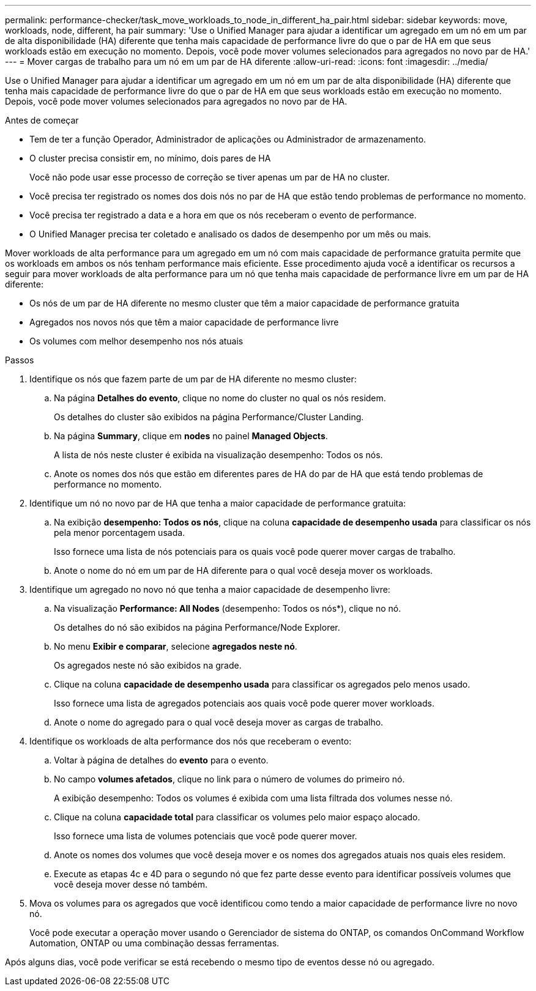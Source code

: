 ---
permalink: performance-checker/task_move_workloads_to_node_in_different_ha_pair.html 
sidebar: sidebar 
keywords: move, workloads, node, different, ha pair 
summary: 'Use o Unified Manager para ajudar a identificar um agregado em um nó em um par de alta disponibilidade (HA) diferente que tenha mais capacidade de performance livre do que o par de HA em que seus workloads estão em execução no momento. Depois, você pode mover volumes selecionados para agregados no novo par de HA.' 
---
= Mover cargas de trabalho para um nó em um par de HA diferente
:allow-uri-read: 
:icons: font
:imagesdir: ../media/


[role="lead"]
Use o Unified Manager para ajudar a identificar um agregado em um nó em um par de alta disponibilidade (HA) diferente que tenha mais capacidade de performance livre do que o par de HA em que seus workloads estão em execução no momento. Depois, você pode mover volumes selecionados para agregados no novo par de HA.

.Antes de começar
* Tem de ter a função Operador, Administrador de aplicações ou Administrador de armazenamento.
* O cluster precisa consistir em, no mínimo, dois pares de HA
+
Você não pode usar esse processo de correção se tiver apenas um par de HA no cluster.

* Você precisa ter registrado os nomes dos dois nós no par de HA que estão tendo problemas de performance no momento.
* Você precisa ter registrado a data e a hora em que os nós receberam o evento de performance.
* O Unified Manager precisa ter coletado e analisado os dados de desempenho por um mês ou mais.


Mover workloads de alta performance para um agregado em um nó com mais capacidade de performance gratuita permite que os workloads em ambos os nós tenham performance mais eficiente. Esse procedimento ajuda você a identificar os recursos a seguir para mover workloads de alta performance para um nó que tenha mais capacidade de performance livre em um par de HA diferente:

* Os nós de um par de HA diferente no mesmo cluster que têm a maior capacidade de performance gratuita
* Agregados nos novos nós que têm a maior capacidade de performance livre
* Os volumes com melhor desempenho nos nós atuais


.Passos
. Identifique os nós que fazem parte de um par de HA diferente no mesmo cluster:
+
.. Na página *Detalhes do evento*, clique no nome do cluster no qual os nós residem.
+
Os detalhes do cluster são exibidos na página Performance/Cluster Landing.

.. Na página *Summary*, clique em *nodes* no painel *Managed Objects*.
+
A lista de nós neste cluster é exibida na visualização desempenho: Todos os nós.

.. Anote os nomes dos nós que estão em diferentes pares de HA do par de HA que está tendo problemas de performance no momento.


. Identifique um nó no novo par de HA que tenha a maior capacidade de performance gratuita:
+
.. Na exibição *desempenho: Todos os nós*, clique na coluna *capacidade de desempenho usada* para classificar os nós pela menor porcentagem usada.
+
Isso fornece uma lista de nós potenciais para os quais você pode querer mover cargas de trabalho.

.. Anote o nome do nó em um par de HA diferente para o qual você deseja mover os workloads.


. Identifique um agregado no novo nó que tenha a maior capacidade de desempenho livre:
+
.. Na visualização *Performance: All Nodes* (desempenho: Todos os nós*), clique no nó.
+
Os detalhes do nó são exibidos na página Performance/Node Explorer.

.. No menu *Exibir e comparar*, selecione *agregados neste nó*.
+
Os agregados neste nó são exibidos na grade.

.. Clique na coluna *capacidade de desempenho usada* para classificar os agregados pelo menos usado.
+
Isso fornece uma lista de agregados potenciais aos quais você pode querer mover workloads.

.. Anote o nome do agregado para o qual você deseja mover as cargas de trabalho.


. Identifique os workloads de alta performance dos nós que receberam o evento:
+
.. Voltar à página de detalhes do *evento* para o evento.
.. No campo *volumes afetados*, clique no link para o número de volumes do primeiro nó.
+
A exibição desempenho: Todos os volumes é exibida com uma lista filtrada dos volumes nesse nó.

.. Clique na coluna *capacidade total* para classificar os volumes pelo maior espaço alocado.
+
Isso fornece uma lista de volumes potenciais que você pode querer mover.

.. Anote os nomes dos volumes que você deseja mover e os nomes dos agregados atuais nos quais eles residem.
.. Execute as etapas 4c e 4D para o segundo nó que fez parte desse evento para identificar possíveis volumes que você deseja mover desse nó também.


. Mova os volumes para os agregados que você identificou como tendo a maior capacidade de performance livre no novo nó.
+
Você pode executar a operação mover usando o Gerenciador de sistema do ONTAP, os comandos OnCommand Workflow Automation, ONTAP ou uma combinação dessas ferramentas.



Após alguns dias, você pode verificar se está recebendo o mesmo tipo de eventos desse nó ou agregado.
